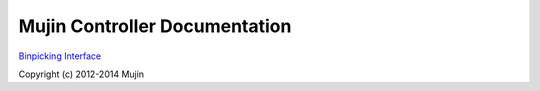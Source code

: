 Mujin Controller Documentation
==============================

`Binpicking Interface <binpicking.rst>`_

Copyright (c) 2012-2014 Mujin
